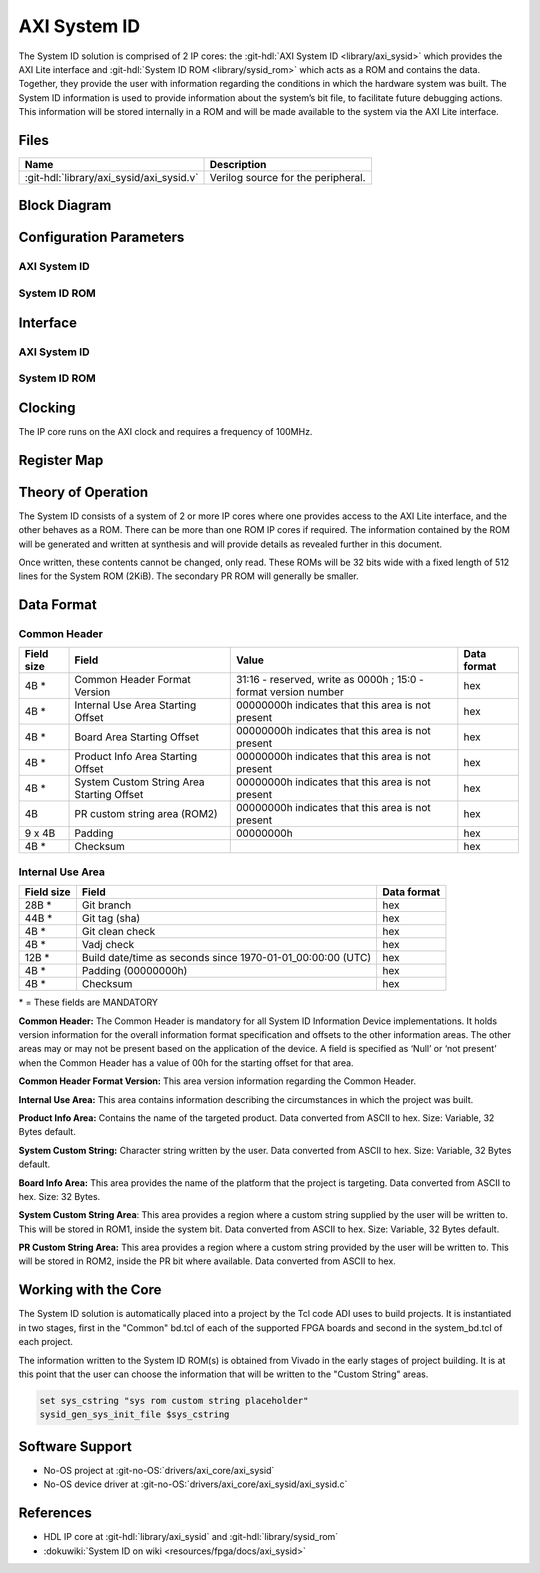 .. _axi_sysid:

AXI System ID
================================================================================

.. hdl-component-diagram::

The System ID solution is comprised of 2 IP cores: the
:git-hdl:`AXI System ID <library/axi_sysid>`
which provides the AXI Lite interface and
:git-hdl:`System ID ROM <library/sysid_rom>`
which acts as a ROM and contains the data. Together, they provide the user with
information regarding the conditions in which the hardware system was built.
The System ID information is used to provide information about the system’s
bit file, to facilitate future debugging actions. This information will be
stored internally in a ROM and will be made available to the system via the
AXI Lite interface.

Files
--------------------------------------------------------------------------------

.. list-table::
   :header-rows: 1

   * - Name
     - Description
   * - :git-hdl:`library/axi_sysid/axi_sysid.v`
     - Verilog source for the peripheral.

Block Diagram
--------------------------------------------------------------------------------

.. image:: block_diagram.svg
   :alt: AXI System ID block diagram
   :align: center

Configuration Parameters
--------------------------------------------------------------------------------

AXI System ID
~~~~~~~~~~~~~~~~~~~~~~~~~~~~~~~~~~~~~~~~~~~~~~~~~~~~~~~~~~~~~~~~~~~~~~~~~~~~~~~

.. hdl-parameters::

   * - ROM_WIDTH
     - ROM width.
   * - ROM_ADDR_BITS
     - Number of address bits.

System ID ROM
~~~~~~~~~~~~~~~~~~~~~~~~~~~~~~~~~~~~~~~~~~~~~~~~~~~~~~~~~~~~~~~~~~~~~~~~~~~~~~~

.. hdl-parameters::
   :path: library/sysid_rom

   * - ROM_WIDTH
     - ROM width.
   * - ROM_ADDR_BITS
     - Number of address bits.
   * - PATH_TO_FILE
     - Location of ROM init file.

Interface
--------------------------------------------------------------------------------

AXI System ID
~~~~~~~~~~~~~~~~~~~~~~~~~~~~~~~~~~~~~~~~~~~~~~~~~~~~~~~~~~~~~~~~~~~~~~~~~~~~~~~

.. hdl-interfaces::

   * - sys_rom_data
     - Data input from System ROM.
   * - pr_rom_data
     - Data input from PR ROM.
   * - rom_addr
     - ROM address output.
   * - s_axi
     - AXI Slave Memory Map interface.

System ID ROM
~~~~~~~~~~~~~~~~~~~~~~~~~~~~~~~~~~~~~~~~~~~~~~~~~~~~~~~~~~~~~~~~~~~~~~~~~~~~~~~

.. hdl-interfaces::
   :path: library/sysid_rom

   * - clk
     - Input clock.
   * - rom_addr
     - Address input.
   * - rom_data
     - Data output.

Clocking
--------------------------------------------------------------------------------

The IP core runs on the AXI clock and requires a frequency of 100MHz.

Register Map
--------------------------------------------------------------------------------

.. hdl-regmap::
   :name: AXI_SYSTEM_ID

Theory of Operation
--------------------------------------------------------------------------------

The System ID consists of a system of 2 or more IP cores where one provides
access to the AXI Lite interface, and the other behaves as a ROM. There can be
more than one ROM IP cores if required. The information contained by the ROM
will be generated and written at synthesis and will provide details as revealed
further in this document.

Once written, these contents cannot be changed, only read. These ROMs will be 32
bits wide with a fixed length of 512 lines for the System ROM (2KiB). The
secondary PR ROM will generally be smaller.

Data Format
--------------------------------------------------------------------------------

Common Header
~~~~~~~~~~~~~~~~~~~~~~~~~~~~~~~~~~~~~~~~~~~~~~~~~~~~~~~~~~~~~~~~~~~~~~~~~~~~~~~

.. list-table::
   :header-rows: 1

   * - Field size
     - Field
     - Value
     - Data format
   * - 4B \*
     - Common Header Format Version
     - 31:16 - reserved, write as 0000h ; 15:0 - format version number
     - hex
   * - 4B \*
     - Internal Use Area Starting Offset
     - 00000000h indicates that this area is not present
     - hex
   * - 4B \*
     - Board Area Starting Offset
     - 00000000h indicates that this area is not present
     - hex
   * - 4B \*
     - Product Info Area Starting Offset
     - 00000000h indicates that this area is not present
     - hex
   * - 4B \*
     - System Custom String Area Starting Offset
     - 00000000h indicates that this area is not present
     - hex
   * - 4B
     - PR custom string area (ROM2)
     - 00000000h indicates that this area is not present
     - hex
   * - 9 x 4B
     - Padding
     - 00000000h
     - hex
   * - 4B \*
     - Checksum
     -
     - hex

Internal Use Area
~~~~~~~~~~~~~~~~~~~~~~~~~~~~~~~~~~~~~~~~~~~~~~~~~~~~~~~~~~~~~~~~~~~~~~~~~~~~~~~

.. list-table::
   :header-rows: 1

   * - Field size
     - Field
     - Data format
   * - 28B \*
     - Git branch
     - hex
   * - 44B \*
     - Git tag (sha)
     - hex
   * - 4B \*
     - Git clean check
     - hex
   * - 4B \*
     - Vadj check
     - hex
   * - 12B \*
     - Build date/time as seconds since 1970-01-01_00:00:00 (UTC)
     - hex
   * - 4B \*
     - Padding (00000000h)
     - hex
   * - 4B \*
     - Checksum
     - hex

\* = These fields are MANDATORY

**Common Header:** The Common Header is mandatory for all System ID Information
Device implementations. It holds version information for the overall information
format specification and offsets to the other information areas. The other areas
may or may not be present based on the application of the device. A field is
specified as ‘Null’ or ‘not present’ when the Common Header has a value of 00h
for the starting offset for that area.

**Common Header Format Version:** This area version information regarding the
Common Header.

**Internal Use Area:** This area contains information describing the
circumstances in which the project was built.

**Product Info Area:** Contains the name of the targeted product. Data converted
from ASCII to hex. Size: Variable, 32 Bytes default.

**System Custom String:** Character string written by the user. Data converted
from ASCII to hex. Size: Variable, 32 Bytes default.

**Board Info Area:** This area provides the name of the platform that the
project is targeting. Data converted from ASCII to hex. Size: 32 Bytes.

**System Custom String Area**: This area provides a region where a custom
string supplied by the user will be written to. This will be stored in ROM1,
inside the system bit. Data converted from ASCII to hex.
Size: Variable, 32 Bytes default.

**PR Custom String Area:** This area provides a region where a custom string
provided by the user will be written to. This will be stored in ROM2, inside the
PR bit where available. Data converted from ASCII to hex.

Working with the Core
-------------------------------------------------------------------------------

The System ID solution is automatically placed into a project by the Tcl code
ADI uses to build projects. It is instantiated in two stages, first in the
"Common" bd.tcl of each of the supported FPGA boards and second in the
system_bd.tcl of each project.

The information written to the System ID ROM(s) is obtained from Vivado in the
early stages of project building. It is at this point that the user can choose
the information that will be written to the "Custom String" areas.

.. code:: tcl

   set sys_cstring "sys rom custom string placeholder"
   sysid_gen_sys_init_file $sys_cstring

Software Support
--------------------------------------------------------------------------------

* No-OS project at :git-no-OS:`drivers/axi_core/axi_sysid`
* No-OS device driver at  :git-no-OS:`drivers/axi_core/axi_sysid/axi_sysid.c`

References
--------------------------------------------------------------------------------

* HDL IP core at :git-hdl:`library/axi_sysid` and :git-hdl:`library/sysid_rom`
* :dokuwiki:`System ID on wiki <resources/fpga/docs/axi_sysid>`